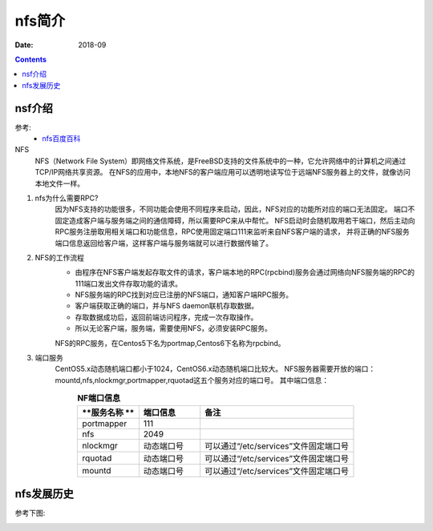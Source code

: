 
==============================================================
nfs简介
==============================================================

:Date: 2018-09

.. contents::


nsf介绍
==============================================================

参考:
    - `nfs百度百科 <https://baike.baidu.com/item/NFS/812203?fr=aladdin>`_

NFS
    NFS（Network File System）即网络文件系统，是FreeBSD支持的文件系统中的一种，它允许网络中的计算机之间通过TCP/IP网络共享资源。
    在NFS的应用中，本地NFS的客户端应用可以透明地读写位于远端NFS服务器上的文件，就像访问本地文件一样。

1. nfs为什么需要RPC?
        因为NFS支持的功能很多，不同功能会使用不同程序来启动，因此，NFS对应的功能所对应的端口无法固定。
        端口不固定造成客户端与服务端之间的通信障碍，所以需要RPC来从中帮忙。
        NFS启动时会随机取用若干端口，然后主动向RPC服务注册取用相关端口和功能信息，RPC使用固定端口111来监听来自NFS客户端的请求，
        并将正确的NFS服务端口信息返回给客户端，这样客户端与服务端就可以进行数据传输了。
2. NFS的工作流程
    - 由程序在NFS客户端发起存取文件的请求，客户端本地的RPC(rpcbind)服务会通过网络向NFS服务端的RPC的111端口发出文件存取功能的请求。
    - NFS服务端的RPC找到对应已注册的NFS端口，通知客户端RPC服务。
    - 客户端获取正确的端口，并与NFS daemon联机存取数据。
    - 存取数据成功后，返回前端访问程序，完成一次存取操作。
    - 所以无论客户端，服务端，需要使用NFS，必须安装RPC服务。
    NFS的RPC服务，在Centos5下名为portmap,Centos6下名称为rpcbind。
3. 端口服务
    CentOS5.x动态随机端口都小于1024，CentOS6.x动态随机端口比较大。
    NFS服务器需要开放的端口：mountd,nfs,nlockmgr,portmapper,rquotad这五个服务对应的端口号。
    其中端口信息：


.. list-table:: **NF端口信息**
   :widths: 20 20 50
   :header-rows: 1
   :align: center

   * - **服务名称 **
     - **端口信息**
     - **备注**
   * - portmapper
     - 111
     - 
   * - nfs
     - 2049
     - 
   * - nlockmgr
     - 动态端口号
     - 可以通过“/etc/services”文件固定端口号
   * - rquotad
     - 动态端口号
     - 可以通过“/etc/services”文件固定端口号
   * - mountd
     - 动态端口号
     - 可以通过“/etc/services”文件固定端口号

nfs发展历史
==========================================================

参考下图:


.. image:: /images/server/linux/nfs/nfs-history01.svg
    :align: center
    :height: 250 px
    :width: 800 px
